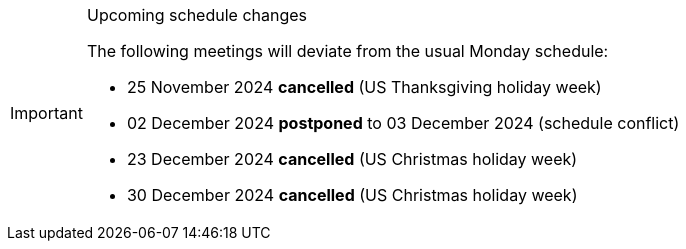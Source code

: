 [IMPORTANT] 
.Upcoming schedule changes
==== 
The following meetings will deviate from the usual Monday schedule:

* 25 November 2024 *cancelled* (US Thanksgiving holiday week)
* 02 December 2024 *postponed* to 03 December 2024 (schedule conflict)
* 23 December 2024 *cancelled* (US Christmas holiday week)
* 30 December 2024 *cancelled* (US Christmas holiday week)
====
